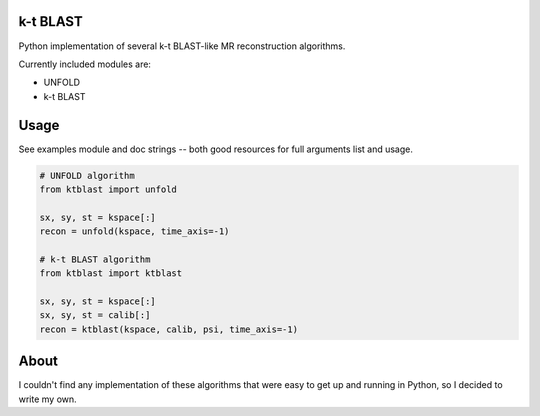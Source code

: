 k-t BLAST
=========

Python implementation of several k-t BLAST-like MR reconstruction
algorithms.

Currently included modules are:

- UNFOLD
- k-t BLAST

Usage
=====

See examples module and doc strings -- both good resources for full
arguments list and usage.

.. code-block:: python

    # UNFOLD algorithm
    from ktblast import unfold

    sx, sy, st = kspace[:]
    recon = unfold(kspace, time_axis=-1)

    # k-t BLAST algorithm
    from ktblast import ktblast

    sx, sy, st = kspace[:]
    sx, sy, st = calib[:]
    recon = ktblast(kspace, calib, psi, time_axis=-1)


About
=====

I couldn't find any implementation of these algorithms that were
easy to get up and running in Python, so I decided to write my own.
